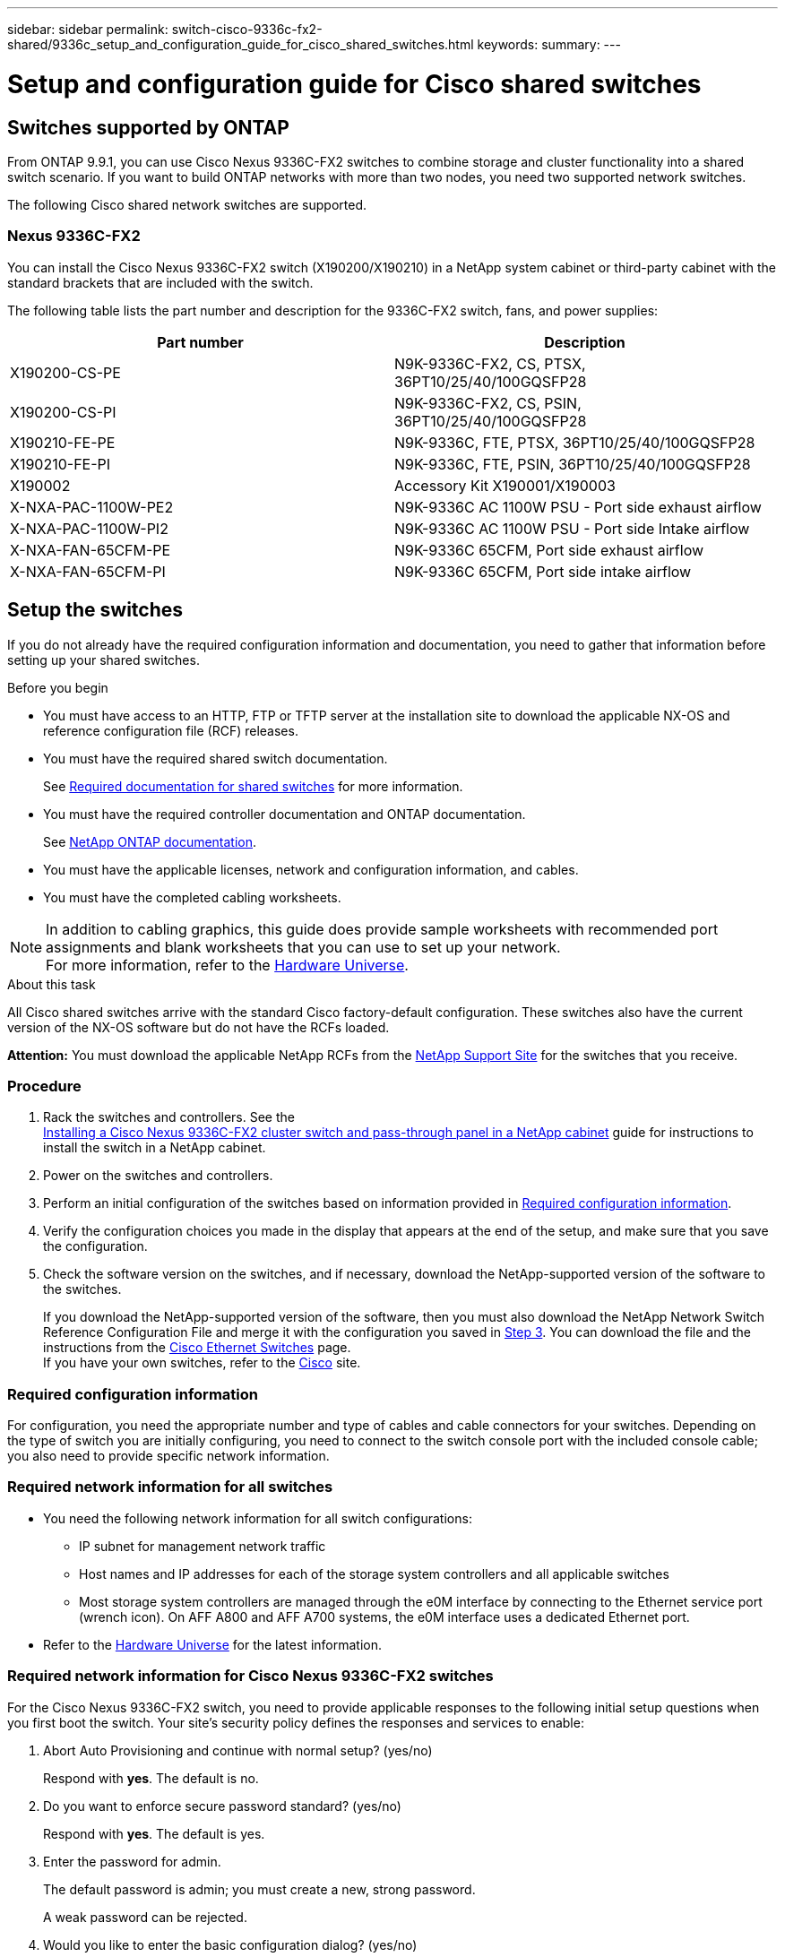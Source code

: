 ---
sidebar: sidebar
permalink: switch-cisco-9336c-fx2-shared/9336c_setup_and_configuration_guide_for_cisco_shared_switches.html
keywords:
summary:
---

= Setup and configuration guide for Cisco shared switches
:hardbreaks:
:nofooter:
:icons: font
:linkattrs:
:imagesdir: ./media/

//
// This file was created with NDAC Version 2.0 (August 17, 2020)
//
// 2021-04-29 11:40:03.129945
//

== Switches supported by ONTAP

From ONTAP 9.9.1, you can use Cisco Nexus 9336C-FX2 switches to combine storage and cluster functionality into a shared switch scenario. If you want to build ONTAP networks with more than two nodes, you need two supported network switches.

The following Cisco shared network switches are supported.

=== Nexus 9336C-FX2

You can install the Cisco Nexus 9336C-FX2 switch (X190200/X190210) in a NetApp system cabinet or third-party cabinet with the standard brackets that are included with the switch.

The following table lists the part number and description for the 9336C-FX2 switch, fans, and power supplies:

|===
|Part number |Description

|X190200-CS-PE
|N9K-9336C-FX2, CS, PTSX, 36PT10/25/40/100GQSFP28
|X190200-CS-PI
|N9K-9336C-FX2, CS, PSIN, 36PT10/25/40/100GQSFP28
|X190210-FE-PE
|N9K-9336C, FTE, PTSX, 36PT10/25/40/100GQSFP28
|X190210-FE-PI
|N9K-9336C, FTE, PSIN, 36PT10/25/40/100GQSFP28
|X190002
|Accessory Kit X190001/X190003
|X-NXA-PAC-1100W-PE2
|N9K-9336C AC 1100W PSU - Port side exhaust airflow
|X-NXA-PAC-1100W-PI2
|N9K-9336C AC 1100W PSU - Port side Intake airflow
|X-NXA-FAN-65CFM-PE
|N9K-9336C 65CFM, Port side exhaust airflow
|X-NXA-FAN-65CFM-PI
|N9K-9336C 65CFM, Port side intake airflow
|===

== Setup the switches

If you do not already have the required configuration information and documentation, you need to gather that information before setting up your shared switches.

.Before you begin

* You must have access to an HTTP, FTP or TFTP server at the installation site to download the applicable NX-OS and reference configuration file (RCF) releases.
* You must have the required shared switch documentation.
+
See <<Required documentation for shared switches>> for more information.
* You must have the required controller documentation and ONTAP documentation.
+
See https://docs.netapp.com/us-en/ontap/index.html[NetApp ONTAP documentation].

* You must have the applicable licenses, network and configuration information, and cables.
* You must have the completed cabling worksheets.

[NOTE]
In addition to cabling graphics, this guide does provide sample worksheets with recommended port assignments and blank worksheets that you can use to set up your network.
For more information, refer to the https://hwu.netapp.com[Hardware Universe].

.About this task

All Cisco shared switches arrive with the standard Cisco factory-default configuration. These switches also have the current version of the NX-OS software but do not have the RCFs loaded.

*Attention:* You must download the applicable NetApp RCFs from the https://mysupport.netapp.com[NetApp Support Site] for the switches that you receive.

=== Procedure

. Rack the switches and controllers. See the
https://docs.netapp.com/platstor/topic/com.netapp.doc.hw-sw-9336c-install-cabinet/GUID-92287262-E7A6-4A62-B159-7F148097B33B.html[Installing a Cisco Nexus 9336C-FX2 cluster switch and pass-through panel in a NetApp cabinet] guide for instructions to install the switch in a NetApp cabinet.
. Power on the switches and controllers.
[start=3]
. [[step3]]Perform an initial configuration of the switches based on information provided in <<Required configuration information>>.
. Verify the configuration choices you made in the display that appears at the end of the setup, and make sure that you save the configuration.
. Check the software version on the switches, and if necessary, download the NetApp-supported version of the software to the switches.
+
If you download the NetApp-supported version of the software, then you must also download the NetApp Network Switch Reference Configuration File and merge it with the configuration you saved in <<step3,Step 3>>. You can download the file and the instructions from the https://mysupport.netapp.com/site/info/cisco-ethernet-switch[Cisco Ethernet Switches] page.
If you have your own switches, refer to the http://www.cisco.com[Cisco] site.

=== Required configuration information

For configuration, you need the appropriate number and type of cables and cable connectors for your switches. Depending on the type of switch you are initially configuring, you need to connect to the switch console port with the included console cable; you also need to provide specific network information.

=== Required network information for all switches

* You need the following network information for all switch configurations:
** IP subnet for management network traffic
** Host names and IP addresses for each of the storage system controllers and all applicable switches
** Most storage system controllers are managed through the e0M interface by connecting to the Ethernet service port (wrench icon). On AFF A800 and AFF A700 systems, the e0M interface uses a dedicated Ethernet port.
* Refer to the https://hwu.netapp.com[Hardware Universe] for the latest information.

=== Required network information for Cisco Nexus 9336C-FX2 switches

For the Cisco Nexus 9336C-FX2 switch, you need to provide applicable responses to the following initial setup questions when you first boot the switch. Your site's security policy defines the responses and services to enable:

. Abort Auto Provisioning and continue with normal setup? (yes/no)
+
Respond with *yes*. The default is no.

. Do you want to enforce secure password standard? (yes/no)
+
Respond with *yes*. The default is yes.

. Enter the password for admin.
+
The default password is admin; you must create a new, strong password.
+
A weak password can be rejected.

. Would you like to enter the basic configuration dialog? (yes/no)
+
Respond with *yes* at the initial configuration of the switch.

. Create another login account? (yes/no)
+
Your answer depends on your site's policies on alternate administrators. The default is no.

. Configure read-only SNMP community string? (yes/no)
+
Respond with *no*. The default is no.

. Configure read-write SNMP community string? (yes/no)
+
Respond with *no*. The default is no.

. Enter the switch name.
+
The switch name is limited to 63 alphanumeric characters.

. Continue with out-of-band (mgmt0) management configuration? (yes/no)
+
Respond with *yes* (the default) at that prompt. At the mgmt0 IPv4 address: prompt, enter your IP address: ip_address

. Configure the default-gateway? (yes/no)
+
Respond with *yes*. At the IPv4 address of the default-gateway: prompt, enter your default_gateway.

. Configure advanced IP options? (yes/no)
+
Respond with *no*. The default is no.

. Enable the telnet service? (yes/no)
+
Respond with *no*. The default is no.

. Enable SSH service? (yes/no)
+
Respond with *yes*. The default is yes.

[NOTE]
SSH is recommended when using Cluster Switch Health Monitor (CSHM) for its log collection features. SSHv2 is also recommended for enhanced security.

[start=14]
. [[step14]]Enter the type of SSH key you want to generate (dsa/rsa/rsa1). The default is rsa.
. Enter the number of key bits (1024- 2048).
. Configure the NTP server? (yes/no)
+
Respond with *no*. The default is no.

. Configure default interface layer (L3/L2):
+
Respond with *L2*. The default is L2.

. Configure default switch port interface state (shut/noshut):
+
Respond with *noshut*. The default is noshut.

. Configure CoPP system profile (strict/moderate/lenient/dense):
+
Respond with *strict*. The default is strict.

. Would you like to edit the configuration? (yes/no)
+
You should see the new configuration at this point. Review and make any necessary changes to the configuration you just entered. Respond with no at the prompt if you are satisfied with the configuration. Respond with *yes* if you want to edit your configuration settings.

. Use this configuration and save it? (yes/no)
+
Respond with *yes* to save the configuration. This automatically updates the kickstart and system images.

[NOTE]
If you do not save the configuration at this stage, none of the changes will be in effect the next time you reboot the switch.

For more information about the initial configuration of your switch, see the following guide: https://www.cisco.com/c/en/us/td/docs/dcn/hw/nx-os/nexus9000/9336c-fx2-e/cisco-nexus-9336c-fx2-e-nx-os-mode-switch-hardware-installation-guide.html[Cisco Nexus 9336C-FX2 Installation and Upgrade Guide].

===== Required documentation for shared switches

You need specific switch and controller documentation to set up your ONTAP network.

To set up the Cisco Nexus 9336C-FX2 shared switches, see the https://www.cisco.com/c/en/us/support/switches/nexus-9000-series-switches/series.html[Cisco Nexus 9000 Series Switches Support] page.

|===
|Document title |Description

|link:https://www.cisco.com/c/en/us/td/docs/dcn/hw/nx-os/nexus9000/9336c-fx2-e/cisco-nexus-9336c-fx2-e-nx-os-mode-switch-hardware-installation-guide.html[Nexus 9000 Series Hardware Installation Guide]
|Provides detailed information about site requirements, switch hardware details, and installation options.
|link:https://www.cisco.com/c/en/us/support/switches/nexus-9000-series-switches/products-installation-and-configuration-guides-list.html[Cisco Nexus 9000 Series Switch Software Configuration Guides] (choose the guide for the NX-OS release installed on your switches)
|Provides initial switch configuration information that you need before you can configure the switch for ONTAP operation.
|link:https://www.cisco.com/c/en/us/support/switches/nexus-9000-series-switches/series.html#InstallandUpgrade[Cisco Nexus 9000 Series NX-OS Software Upgrade and Downgrade Guide] (choose the guide for the NX-OS release installed on your switches)
|Provides information on how to downgrade the switch to ONTAP supported switch software, if necessary.
|link:https://www.cisco.com/c/en/us/support/switches/nexus-9000-series-switches/products-command-reference-list.html[Cisco Nexus 9000 Series NX-OS Command Reference Master Index]
|Provides links to the various command references provided by Cisco.
|link:https://www.cisco.com/c/en/us/td/docs/switches/datacenter/sw/mib/quickreference/b_Cisco_Nexus_7000_Series_and_9000_Series_NX-OS_MIB_Quick_Reference.html[Cisco Nexus 9000 MIBs Reference]
|Describes the Management Information Base (MIB) files for the Nexus 9000 switches.
|link:https://www.cisco.com/c/en/us/support/switches/nexus-9000-series-switches/products-system-message-guides-list.html[Nexus 9000 Series NX-OS System Message Reference]
|Describes the system messages for Cisco Nexus 9000 series switches, those that are informational, and others that might help diagnose problems with links, internal hardware, or the system software.
|link:https://www.cisco.com/c/en/us/support/switches/nexus-9000-series-switches/series.html#ReleaseandCompatibility[Cisco Nexus 9000 Series NX-OS Release Notes] (choose the notes for the NX-OS release installed on your switches)
|Describes the features, bugs, and limitations for the Cisco Nexus 9000 Series.
|link:https://www.cisco.com/c/en/us/td/docs/switches/datacenter/mds9000/hw/regulatory/compliance/RCSI.html[Regulatory Compliance and Safety Information for Cisco Nexus 9000 Series]
|Provides international agency compliance, safety, and statutory information for the Nexus 9000 series switches.
|===

== Cisco Nexus 9336C-FX2 cabling details

You can use the following cabling images to complete the cabling between the controllers and the switches.

*Switch-attached*
image:9336c_image1.jpg[Switch-attached]

If you want to cable storage as direct-attached instead of using the shared switch storage ports, follow the direct-attached diagram:
*Direct-attached*
image:9336c_image2.jpg[Direct-attached]

=== Cisco Nexus 9336C-FX2 cabling worksheet

If you want to document the supported platforms, you must complete the blank cabling worksheet by using completed sample cabling worksheet as a guide.

The sample port definition on each pair of switches is as follows:
image:cabling_worksheet.jpg[Cabling worksheet]

Where:

* 100G ISL to switch A port 35
* 100G ISL to switch A port 36
* 100G ISL to switch B port 35
* 100G ISL to switch B port 36

=== Blank cabling worksheet

You can use the blank cabling worksheet to document the platforms that are supported as nodes in a cluster. The Supported Cluster Connections table of the Hardware Universe defines the cluster ports used by the platform.

image:blank_cabling_worksheet.jpg[Blank cabling worksheet]

Where:

* 100G ISL to switch A port 35
* 100G ISL to switch A port 36
* 100G ISL to switch B port 35
* 100G ISL to switch B port 36
